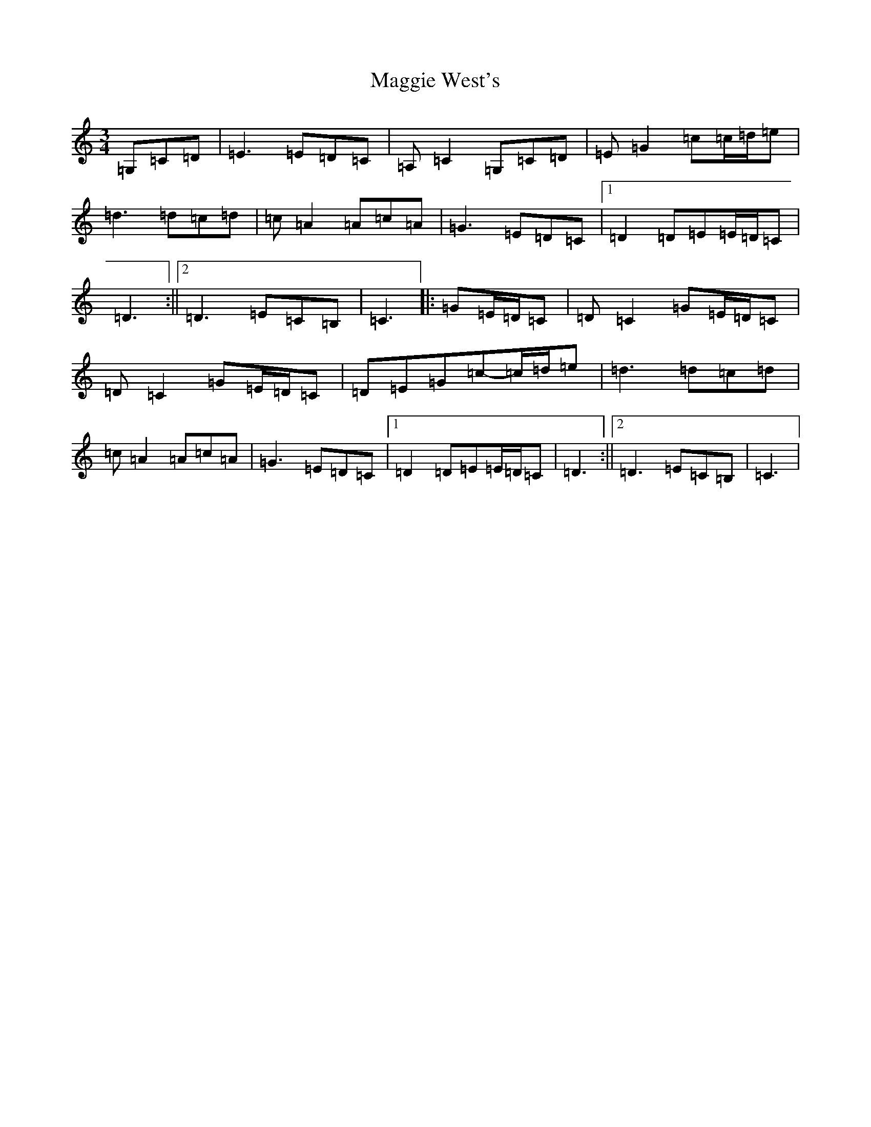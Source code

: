 X: 13105
T: Maggie West's
S: https://thesession.org/tunes/9559#setting25328
R: waltz
M:3/4
L:1/8
K: C Major
=G,=C=D|=E3=E=D=C|=A,=C2=G,=C=D|=E=G2=c=c/2=d/2=e|=d3=d=c=d|=c=A2=A=c=A|=G3=E=D=C|1=D2=D=E=E/2=D/2=C|=D3:||2=D3=E=C=B,|=C3|:=G=E/2=D/2=C|=D=C2=G=E/2=D/2=C|=D=C2=G=E/2=D/2=C|=D=E=G=c-=c/2=d/2=e|=d3=d=c=d|=c=A2=A=c=A|=G3=E=D=C|1=D2=D=E=E/2=D/2=C|=D3:||2=D3=E=C=B,|=C3|